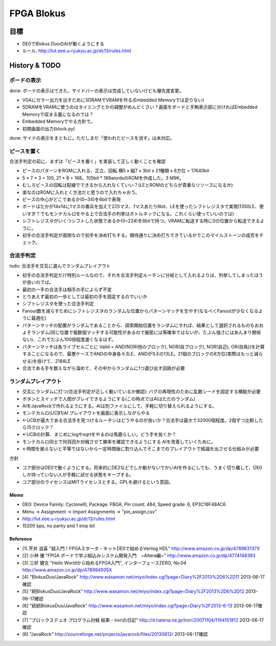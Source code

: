 =============
 FPGA Blokus
=============

目標
----

- DE0でBlokus DuoのAIが動くようにする
- ルール: http://lut.eee.u-ryukyu.ac.jp/dc13/rules.html

History & TODO
--------------

ボードの表示
~~~~~~~~~~~~

done: ボードの表示はできた。サイドバーの表示は完成していないけども優先度変更。

- VGAにカラー出力を出すためにSDRAMでVRAMを作る(Embedded Memoryでは足りない)
- SDRAMをVRAMに使うのはタイミングとかの調整がめんどくさい？画面をボードと手駒表示部に分ければEmbedded Memoryで収まる量になるのでは？
- Embedded Memoryでやる方針で。
- 初期画面の出力(block.py)

done: サイドの表示をまともに。ただしまだ「使われたピースを消す」は未対応。


ピースを置く
~~~~~~~~~~~~

合法手判定の前に、まずは「ピースを置く」を実装して正しく動くことを確認

- ピースのパターンをROMに入れる、正立、回転 横5 x 縦7 x 3bit x 21種類 x 8方位 = 17640bit
- 5 * 7 * 3 = 105, 21 * 8 = 168。105bit * 168wordsのROMを作成した。3 M9K。
- むしろピースの回転は配線でできるから入れなくていい？(LEとROMのどちらが貴重なリソースになるか)
- 楽なのはROMに入れとく方法だと思うので入れちゃおう。
- ピースの中心がどこであるか(0~34)を6bitで表現

- ボードはたかが14x14に1マスの番兵を加えて225マス、1マスあたり6bit、LEを使ったシフトレジスタで実現(1350LE、使いすぎ？でもモンテカルロをやる上で合法手の列挙はボトルネックになる。これくらい使っていいのでは)
- シフトレジスタがいくつシフトした状態であるか(0~224)を8bitで持つ。VRAMに転送する時に0の位置から転送できるように。

- 初手の合法手判定が面倒なので初手を決め打ちする。期待通りに決め打ちできているかでこのマイルストーンの成否をチェック。


合法手判定
~~~~~~~~~~

todo: 合法手を交互に選んでランダムプレイアウト


- 初手の合法手判定だけ特別ルールなので、それを合法手判定ルーチンに分岐として入れるよりは、列挙してしまったほうが良いのでは。
- 最初の一手の合法手は相手の手によらず不変
- とりあえず最初の一歩としては最初の手を固定するのでいいか

- シフトレジスタを使った合法手判定
- Fanout数を減らすためにシフトレジスタのランダムな位置からパターンマッチを生やす(なるべくFanoutが少なくなるように最適化)
- パターンマッチの配置がランダムであることから、探索開始位置をランダムにすれば、結果として選択されるものもおおよそランダム(同じ位置で複数個マッチする可能性があるので厳密には等確率ではないが、たぶん強さにはあんまり関係ない)、これでたぶん100倍程度速くなるはず。
- パターンマッチは各ライブセルごとに Valid = AND(NOR(他のブロック), NOR(自ブロック), NOR(自辺), OR(自角))を計算することになるので、最悪ケースでANDの中身各々3LE、ANDが1LEの13LE。21個のブロックの8方位(実際はもっと減らせる)を掛けて、2184LE

- 合法である手を数えながら溜めて、その中からランダムに1つ選び出す回路が必要

ランダムプレイアウト
~~~~~~~~~~~~~~~~~~~~

- 交互にランダムに打つ(合法手判定が正しく動いているか確認): バグの再現性のために乱数シードを固定する機能が必要

- ボタンとスイッチで人間がプレイできるようにする(この時点ではAIはただのランダム)
- AIをJavaRockで作れるようにする。AIは別ファイルにして、手軽に切り替えられるようにする。
- モンテカルロ(UCB1)AI プレイアウトを画面に表示しながらやる
- ←UCBが最大である合法手を見つけるルーチンはどうやるのが良いか？合法手は最大で32000個程度。2個ずつ比較したら15クロック？
- ←UCBの計算、まじめにlogやsqrtをやるのは馬鹿らしい。どう手を抜くか？
- モンテカルロ同士で何百回か対戦させて勝率を確認できるようにする AIを改善していくために。
- ←時間を揃えないと平等ではないから一定時間後に割り込んでそこまでのプレイアウトで結論を出させる仕組みが必要


方針

- コア部分はDE0で動くようにする。将来的にDE2などでしか動かないでかいAIを作るにしても、うまく切り離して、DE0しか持っていない人が手軽に試せる状態をキープする。
- コア部分のライセンスはMITライセンスとする。GPLを避けるという意図。

Memo
====

- DE0:  Device Family: CycloneIII, Package: FBGA, Pin count: 484, Speed grade: 6, EP3C16F484C6
- Menu -> Assignment -> Import Assignments -> "pin_assign,csv"
- http://lut.eee.u-ryukyu.ac.jp/dc13/rules.html
- 15200 bps, no parity and 1 stop bit


Reference
=========

- [1] 芹井 滋喜 "超入門！FPGAスタータ・キットDE0で始めるVerilog HDL"
  http://www.amazon.co.jp/dp/478983137X
- [2] 小林 優 "FPGA ボードで学ぶ組込みシステム開発入門　~Altera編~"
  http://www.amazon.co.jp/dp/4774148393
- [3] 三好 健文 "Hello Worldから始めるFPGA入門", インターフェースZERO, No.04
  http://www.amazon.co.jp/dp/478984935X
- [4] "BlokusDuo/JavaRock" http://www.wasamon.net/miyo/index.cgi?page=Diary%2F2013%2D6%2D11 2013-06-17確認
- [5] "続BlokusDuo/JavaRock" http://www.wasamon.net/miyo/index.cgi?page=Diary%2F2013%2D6%2D12 2013-06-17確認
- [6] "続続BlokusDuo/JavaRock" http://www.wasamon.net/miyo/index.cgi?page=Diary%2F2013-6-13 2013-06-17確認
- [7] "ブロックスデュオ プログラム対戦 結果 - iroriの日記" http://d.hatena.ne.jp/Irori/20071104/1194151812 2013-06-17確認
- [8] "JavaRock" http://sourceforge.net/projects/javarock/files/20130612/ 2013-06-17確認

